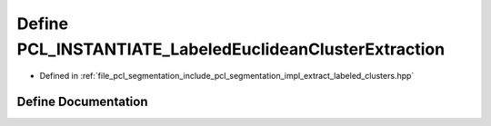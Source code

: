 .. _exhale_define_extract__labeled__clusters_8hpp_1ac50ea91ea232cb4a2b4d7f6ce158fe97:

Define PCL_INSTANTIATE_LabeledEuclideanClusterExtraction
========================================================

- Defined in :ref:`file_pcl_segmentation_include_pcl_segmentation_impl_extract_labeled_clusters.hpp`


Define Documentation
--------------------


.. doxygendefine:: PCL_INSTANTIATE_LabeledEuclideanClusterExtraction
